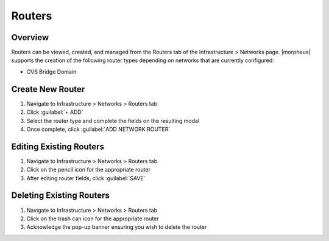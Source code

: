 Routers
-------

Overview
^^^^^^^^

Routers can be viewed, created, and managed from the Routers tab of the Infrastructure > Networks page. |morpheus| supports the creation of the following router types depending on networks that are currently configured:

- OVS Bridge Domain

Create New Router
^^^^^^^^^^^^^^^^^

#. Navigate to Infrastructure > Networks > Routers tab
#. Click :guilabel:`+ ADD`
#. Select the router type and complete the fields on the resulting modal
#. Once complete, click :guilabel:`ADD NETWORK ROUTER`

Editing Existing Routers
^^^^^^^^^^^^^^^^^^^^^^^^

#. Navigate to Infrastructure > Networks > Routers tab
#. Click on the pencil icon for the appropriate router
#. After editing router fields, click :guilabel:`SAVE`

Deleting Existing Routers
^^^^^^^^^^^^^^^^^^^^^^^^^

#. Navigate to Infrastructure > Networks > Routers tab
#. Click on the trash can icon for the appropriate router
#. Acknowledge the pop-up banner ensuring you wish to delete the router
